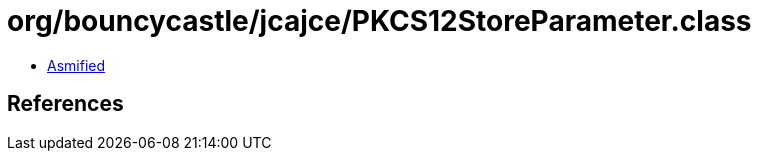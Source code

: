 = org/bouncycastle/jcajce/PKCS12StoreParameter.class

 - link:PKCS12StoreParameter-asmified.java[Asmified]

== References

